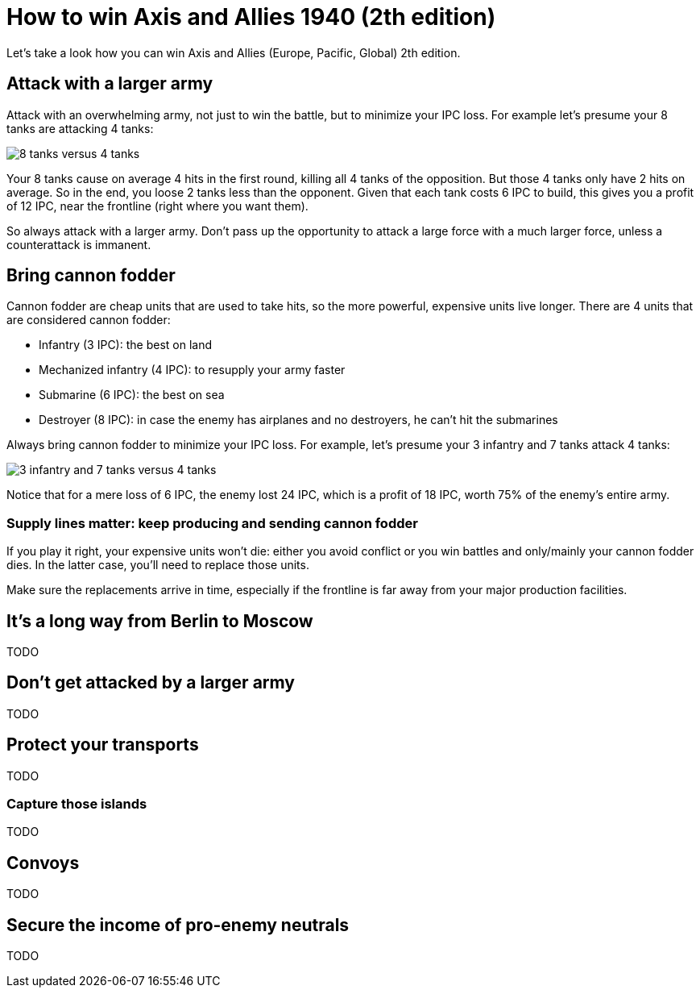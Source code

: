 = How to win Axis and Allies 1940 (2th edition)
:awestruct-game_id: axisAndAllies1940
:awestruct-layout: boardGameBase

Let's take a look how you can win Axis and Allies (Europe, Pacific, Global) 2th edition.


== Attack with a larger army

Attack with an overwhelming army, not just to win the battle,
but to minimize your IPC loss.
For example let's presume your 8 tanks are attacking 4 tanks:

image::battle8TanksVs4Tanks.png[8 tanks versus 4 tanks]

Your 8 tanks cause on average 4 hits in the first round,
killing all 4 tanks of the opposition.
But those 4 tanks only have 2 hits on average.
So in the end, you loose 2 tanks less than the opponent.
Given that each tank costs 6 IPC to build,
this gives you a profit of 12 IPC,
near the frontline (right where you want them).

So always attack with a larger army.
Don't pass up the opportunity to attack
a large force with a much larger force,
unless a counterattack is immanent.


== Bring cannon fodder

Cannon fodder are cheap units that are used to take hits,
so the more powerful, expensive units live longer.
There are 4 units that are considered cannon fodder:

* Infantry (3 IPC): the best on land
* Mechanized infantry (4 IPC): to resupply your army faster
* Submarine (6 IPC): the best on sea
* Destroyer (8 IPC): in case the enemy has airplanes and no destroyers, he can't hit the submarines

Always bring cannon fodder to minimize your IPC loss.
For example, let's presume your 3 infantry and 7 tanks attack 4 tanks:

image::battle3Infantry7TanksVs4Tanks.png[3 infantry and 7 tanks versus 4 tanks]

Notice that for a mere loss of 6 IPC, the enemy lost 24 IPC,
which is a profit of 18 IPC, worth 75% of the enemy's entire army.


=== Supply lines matter: keep producing and sending cannon fodder

If you play it right, your expensive units won't die:
either you avoid conflict or you win battles and only/mainly your cannon fodder dies.
In the latter case, you'll need to replace those units.

Make sure the replacements arrive in time,
especially if the frontline is far away from your major production facilities.


== It's a long way from Berlin to Moscow

TODO


== Don't get attacked by a larger army

TODO


== Protect your transports

TODO


=== Capture those islands

TODO


== Convoys

TODO


== Secure the income of pro-enemy neutrals

TODO


